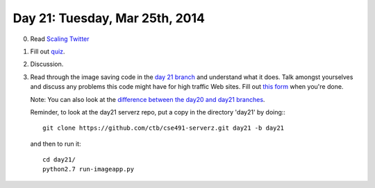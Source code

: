 ===============================
Day 21: Tuesday, Mar 25th, 2014
===============================

0. Read `Scaling Twitter <http://highscalability.com/scaling-twitter-making-twitter-10000-percent-faster>`__

1. Fill out `quiz <https://docs.google.com/a/msu.edu/forms/d/14CeY0FzxosXZwyGTFguH_mHCGXRV8xxBw3d3gSMzE9Y/viewform>`__.

2. Discussion.

3. Read through the image saving code in the `day 21 branch <https://github.com/ctb/cse491-serverz/tree/day21>`__ and understand what it does.  Talk amongst yourselves and discuss any problems this code might have for high traffic Web sites.  Fill out `this form <https://docs.google.com/forms/d/1VHRGxP3QI6zDKMO2DB2t1vyagFApUyf7rGceWi-Ajww/viewform>`__ when you're done.

   Note: You can also look at the `difference between the day20 and day21 branches <https://github.com/ctb/cse491-serverz/compare/day20...day21?expand=1>`__.

   Reminder, to look at the day21 serverz repo, put a copy in the directory
   'day21' by doing:::

     git clone https://github.com/ctb/cse491-serverz.git day21 -b day21

   and then to run it::

     cd day21/
     python2.7 run-imageapp.py
